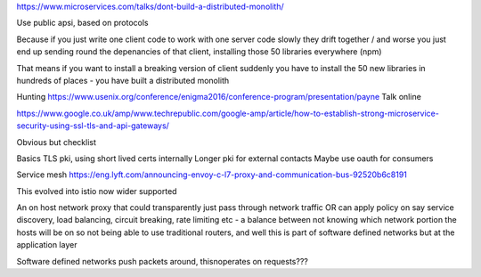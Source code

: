 https://www.microservices.com/talks/dont-build-a-distributed-monolith/

Use public apsi, based on protocols 

Because if you just write one client code to work with one server code slowly they drift together / and worse you just end up sending round the depenancies of that client, installing those 50 libraries everywhere (npm)

That means if you want to install a breaking version of client suddenly you have to install the 50 new libraries in hundreds of places - you have built a distributed monolith

Hunting
https://www.usenix.org/conference/enigma2016/conference-program/presentation/payne
Talk online

https://www.google.co.uk/amp/www.techrepublic.com/google-amp/article/how-to-establish-strong-microservice-security-using-ssl-tls-and-api-gateways/

Obvious but checklist


Basics
TLS pki, using short lived certs internally
Longer pki for external contacts
Maybe use oauth for consumers


Service mesh
https://eng.lyft.com/announcing-envoy-c-l7-proxy-and-communication-bus-92520b6c8191

This evolved into istio now wider supported

An on host network proxy that could transparently just pass through network traffic OR can apply policy on say service discovery, load balancing, circuit breaking, rate limiting etc - a balance between not knowing which network portion the hosts will be on so not being able to use traditional routers, and well this is part of software defined networks but at the application layer

Software defined networks push packets around, thisnoperates on requests??? 


